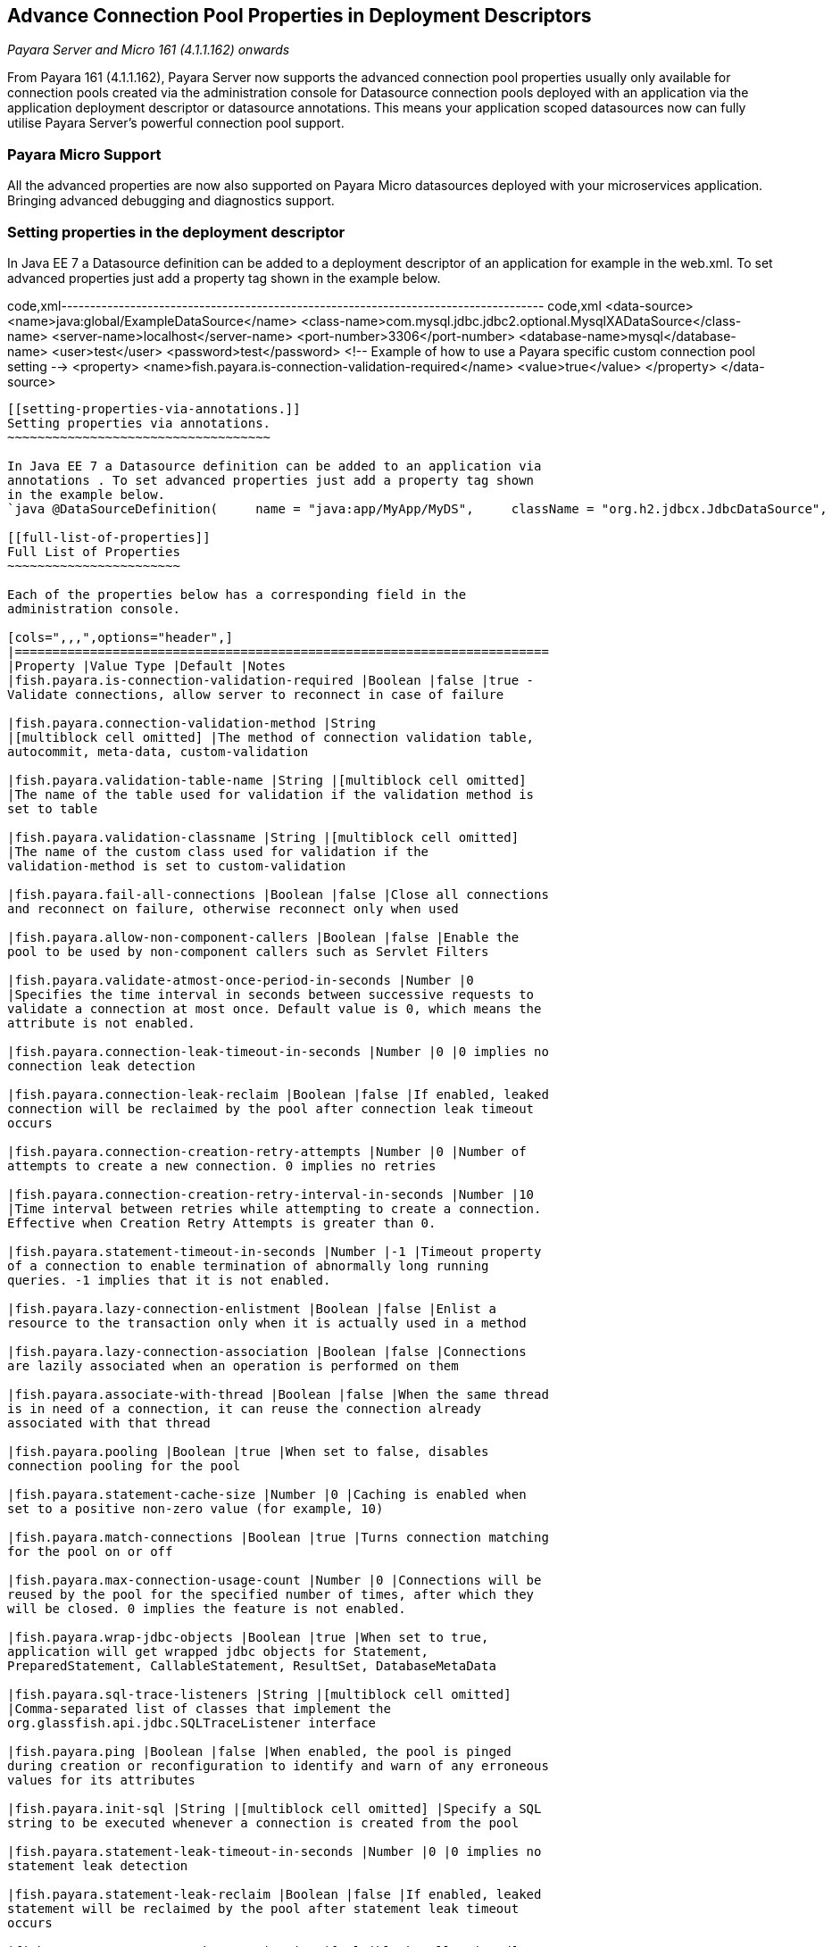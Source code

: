 [[advance-connection-pool-properties-in-deployment-descriptors]]
Advance Connection Pool Properties in Deployment Descriptors
------------------------------------------------------------

_Payara Server and Micro 161 (4.1.1.162) onwards_

From Payara 161 (4.1.1.162), Payara Server now supports the advanced
connection pool properties usually only available for connection pools
created via the administration console for Datasource connection pools
deployed with an application via the application deployment descriptor
or datasource annotations. This means your application scoped
datasources now can fully utilise Payara Server's powerful connection
pool support.

[[payara-micro-support]]
Payara Micro Support
~~~~~~~~~~~~~~~~~~~~

All the advanced properties are now also supported on Payara Micro
datasources deployed with your microservices application. Bringing
advanced debugging and diagnostics support.

[[setting-properties-in-the-deployment-descriptor]]
Setting properties in the deployment descriptor
~~~~~~~~~~~~~~~~~~~~~~~~~~~~~~~~~~~~~~~~~~~~~~~

In Java EE 7 a Datasource definition can be added to a deployment
descriptor of an application for example in the web.xml. To set advanced
properties just add a property tag shown in the example below.

code,xml------------------------------------------------------------------------------------
code,xml
    <data-source>
     <name>java:global/ExampleDataSource</name>
     <class-name>com.mysql.jdbc.jdbc2.optional.MysqlXADataSource</class-name>
     <server-name>localhost</server-name>
     <port-number>3306</port-number>
     <database-name>mysql</database-name>
     <user>test</user>
     <password>test</password>
     <!-- Example of how to use a Payara specific custom connection pool setting -->
     <property>
         <name>fish.payara.is-connection-validation-required</name>
         <value>true</value>
     </property>
   </data-source>
------------------------------------------------------------------------------------

[[setting-properties-via-annotations.]]
Setting properties via annotations.
~~~~~~~~~~~~~~~~~~~~~~~~~~~~~~~~~~~

In Java EE 7 a Datasource definition can be added to an application via
annotations . To set advanced properties just add a property tag shown
in the example below.
`java @DataSourceDefinition(     name = "java:app/MyApp/MyDS",     className = "org.h2.jdbcx.JdbcDataSource",     url = "jdbc:h2:mem:test",     properties = {"fish.payara.is-connection-validation-required=true"})`

[[full-list-of-properties]]
Full List of Properties
~~~~~~~~~~~~~~~~~~~~~~~

Each of the properties below has a corresponding field in the
administration console.

[cols=",,,",options="header",]
|=======================================================================
|Property |Value Type |Default |Notes
|fish.payara.is-connection-validation-required |Boolean |false |true -
Validate connections, allow server to reconnect in case of failure

|fish.payara.connection-validation-method |String
|[multiblock cell omitted] |The method of connection validation table,
autocommit, meta-data, custom-validation

|fish.payara.validation-table-name |String |[multiblock cell omitted]
|The name of the table used for validation if the validation method is
set to table

|fish.payara.validation-classname |String |[multiblock cell omitted]
|The name of the custom class used for validation if the
validation-method is set to custom-validation

|fish.payara.fail-all-connections |Boolean |false |Close all connections
and reconnect on failure, otherwise reconnect only when used

|fish.payara.allow-non-component-callers |Boolean |false |Enable the
pool to be used by non-component callers such as Servlet Filters

|fish.payara.validate-atmost-once-period-in-seconds |Number |0
|Specifies the time interval in seconds between successive requests to
validate a connection at most once. Default value is 0, which means the
attribute is not enabled.

|fish.payara.connection-leak-timeout-in-seconds |Number |0 |0 implies no
connection leak detection

|fish.payara.connection-leak-reclaim |Boolean |false |If enabled, leaked
connection will be reclaimed by the pool after connection leak timeout
occurs

|fish.payara.connection-creation-retry-attempts |Number |0 |Number of
attempts to create a new connection. 0 implies no retries

|fish.payara.connection-creation-retry-interval-in-seconds |Number |10
|Time interval between retries while attempting to create a connection.
Effective when Creation Retry Attempts is greater than 0.

|fish.payara.statement-timeout-in-seconds |Number |-1 |Timeout property
of a connection to enable termination of abnormally long running
queries. -1 implies that it is not enabled.

|fish.payara.lazy-connection-enlistment |Boolean |false |Enlist a
resource to the transaction only when it is actually used in a method

|fish.payara.lazy-connection-association |Boolean |false |Connections
are lazily associated when an operation is performed on them

|fish.payara.associate-with-thread |Boolean |false |When the same thread
is in need of a connection, it can reuse the connection already
associated with that thread

|fish.payara.pooling |Boolean |true |When set to false, disables
connection pooling for the pool

|fish.payara.statement-cache-size |Number |0 |Caching is enabled when
set to a positive non-zero value (for example, 10)

|fish.payara.match-connections |Boolean |true |Turns connection matching
for the pool on or off

|fish.payara.max-connection-usage-count |Number |0 |Connections will be
reused by the pool for the specified number of times, after which they
will be closed. 0 implies the feature is not enabled.

|fish.payara.wrap-jdbc-objects |Boolean |true |When set to true,
application will get wrapped jdbc objects for Statement,
PreparedStatement, CallableStatement, ResultSet, DatabaseMetaData

|fish.payara.sql-trace-listeners |String |[multiblock cell omitted]
|Comma-separated list of classes that implement the
org.glassfish.api.jdbc.SQLTraceListener interface

|fish.payara.ping |Boolean |false |When enabled, the pool is pinged
during creation or reconfiguration to identify and warn of any erroneous
values for its attributes

|fish.payara.init-sql |String |[multiblock cell omitted] |Specify a SQL
string to be executed whenever a connection is created from the pool

|fish.payara.statement-leak-timeout-in-seconds |Number |0 |0 implies no
statement leak detection

|fish.payara.statement-leak-reclaim |Boolean |false |If enabled, leaked
statement will be reclaimed by the pool after statement leak timeout
occurs

|fish.payara.statement-cache-type |String |[multiblock cell omitted]
|[multiblock cell omitted]

|fish.payara.slow-query-threshold-in-seconds |Number |-1 |SQL queries
that exceed this time in seconds will be logged. Any value <= 0 disables
Slow Query Logging

|fish.payara.log-jdbc-calls |Boolean |false |When set to true, all JDBC
calls will be logged allowing tracing of all JDBC interactions including
SQL
|=======================================================================

[[example-datasource-configuration]]
Example Datasource configuration
~~~~~~~~~~~~~~~~~~~~~~~~~~~~~~~~

An example datasource configured via the web.xml and deployed with a
custom SQL trace listener is shown below. this datasource is configured
to also validate all connections returned from the connection pool
before giving them to the application using the in-build MySQL
Connection Validation class. The datasource is also configured to log
any queries that exceed 5 seconds and also to log all jdbc calls.

code,xml---------------------------------------------------------------------------------------------------------------
code,xml
<?xml version="1.0" encoding="UTF-8"?>

<web-app xmlns="http://xmlns.jcp.org/xml/ns/javaee"
     xmlns:xsi="http://www.w3.org/2001/XMLSchema-instance"
     xsi:schemaLocation="http://xmlns.jcp.org/xml/ns/javaee http://xmlns.jcp.org/xml/ns/javaee/web-app_3_1.xsd"
     version="3.1">
    <session-config>
        <session-timeout>
            30
        </session-timeout>
    </session-config>
    <data-source>
     <name>java:global/ExampleDataSource</name>
     <class-name>com.mysql.jdbc.jdbc2.optional.MysqlXADataSource</class-name>
     <server-name>localhost</server-name>
     <port-number>3306</port-number>
     <database-name>mysql</database-name>
     <user>test</user>
     <password>test</password>
     <!-- Example of how to use a Payara specific custom connection pool setting -->
     <property>
         <name>fish.payara.slow-query-threshold-in-seconds</name>
         <value>5</value>
     </property>
     <property>
         <name>fish.payara.log-jdbc-calls</name>
         <value>true</value>
     </property>
     <property>
         <name>fish.payara.sql-trace-listeners</name>
         <value>fish.payara.examples.payaramicro.datasource.example.CustomSQLTracer</value>
     </property>
     <property>
         <name>fish.payara.is-connection-validation-required</name>
         <value>true</value>
     </property>
     <property>
         <name>fish.payara.connection-validation-method</name>
         <value>custom-validation</value>
     </property>
     <property>
         <name>fish.payara.validation-classname</name>
         <value>org.glassfish.api.jdbc.validation.MySQLConnectionValidation</value>
     </property>
    </data-source>
</web-app>
---------------------------------------------------------------------------------------------------------------
